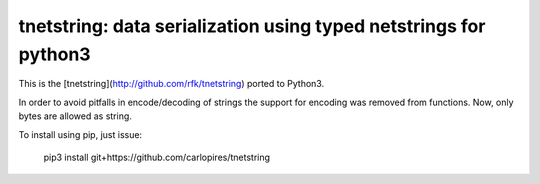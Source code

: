 
tnetstring:  data serialization using typed netstrings for python3
==================================================================

This is the [tnetstring](http://github.com/rfk/tnetstring) ported to Python3.

In order to avoid pitfalls in encode/decoding of strings the support for
encoding was removed from functions. Now, only bytes are allowed as string.

To install using pip, just issue:

    
    pip3 install git+https://github.com/carlopires/tnetstring
    

